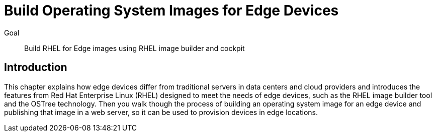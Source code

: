 = Build Operating System Images for Edge Devices

Goal:: 
Build RHEL for Edge images using RHEL image builder and cockpit

== Introduction

This chapter explains how edge devices differ from traditional servers in data centers and cloud providers and introduces the features from Red Hat Enterprise Linux (RHEL) designed to meet the needs of edge devices, such as the RHEL image builder tool and the OSTree technology. Then you walk though the process of building an operating system image for an edge device and publishing that image in a web server, so it can be used to provision devices in edge locations.
